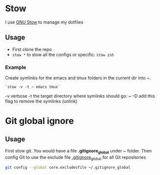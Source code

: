 # .dotfiles

* Stow

I use [[https://www.gnu.org/software/stow/][GNU Stow]] to manage my dotfiles

** Usage
- First clone the repo
- =stow *=  to stow all the configs or specific: =stow zsh=

*** Example
Create symlinks for the emacs and tmux folders in the current dir into ~.

#+begin_src
`stow -v -t ~ emacs tmux`
#+end_src

-v verbose
-t the target directory where symlinks should go: ~
-D add this flag to remove the symlinks (unlink)

* Git global ignore
** Usage
First stow git. You would have a file *.gitignore_global* under ~ folder.
Then config Git to use the exclude file _.gitignore_global_ for all Git repositories

#+begin_src bash
  git config --global core.excludesfile ~/.gitignore_global
#+end_src
